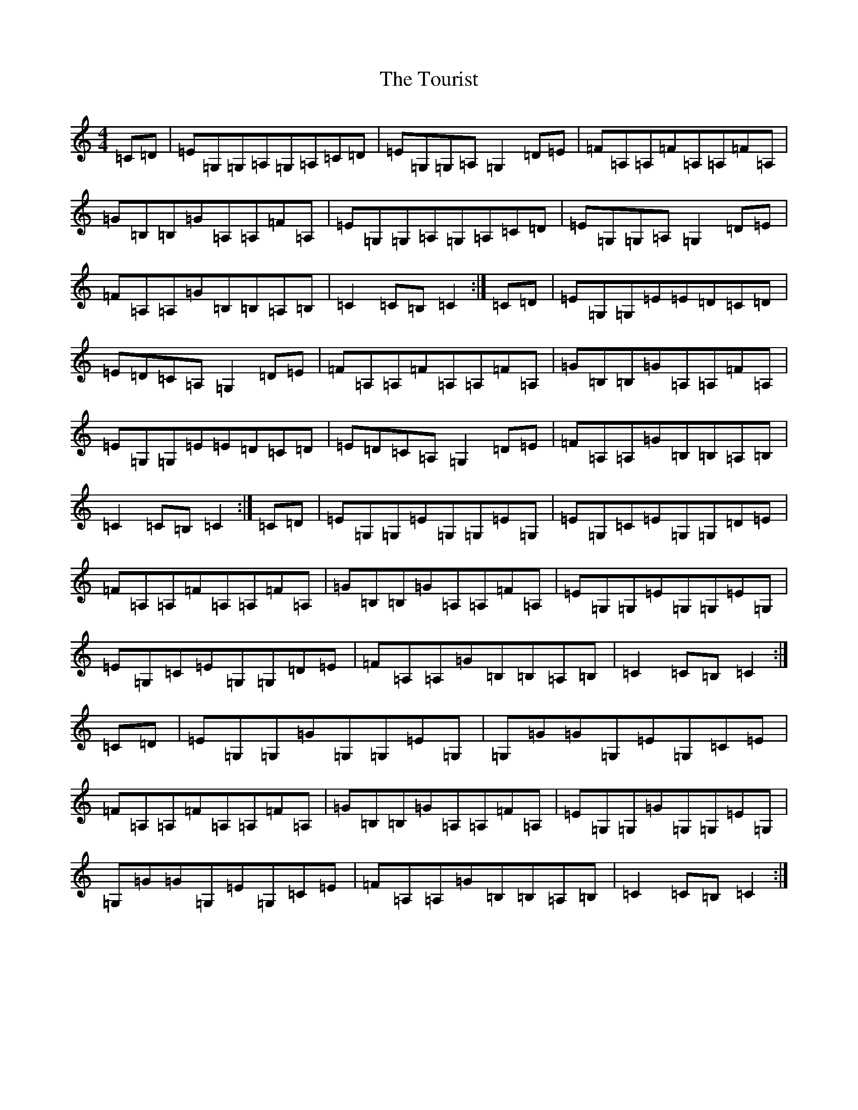 X: 21436
T: Tourist, The
S: https://thesession.org/tunes/9139#setting24029
R: hornpipe
M:4/4
L:1/8
K: C Major
=C=D|=E=G,=G,=A,=G,=A,=C=D|=E=G,=G,=A,=G,2=D=E|=F=A,=A,=F=A,=A,=F=A,|=G=B,=B,=G=A,=A,=F=A,|=E=G,=G,=A,=G,=A,=C=D|=E=G,=G,=A,=G,2=D=E|=F=A,=A,=G=B,=B,=A,=B,|=C2=C=B,=C2:|=C=D|=E=G,=G,=E=E=D=C=D|=E=D=C=A,=G,2=D=E|=F=A,=A,=F=A,=A,=F=A,|=G=B,=B,=G=A,=A,=F=A,|=E=G,=G,=E=E=D=C=D|=E=D=C=A,=G,2=D=E|=F=A,=A,=G=B,=B,=A,=B,|=C2=C=B,=C2:|=C=D|=E=G,=G,=E=G,=G,=E=G,|=E=G,=C=E=G,=G,=D=E|=F=A,=A,=F=A,=A,=F=A,|=G=B,=B,=G=A,=A,=F=A,|=E=G,=G,=E=G,=G,=E=G,|=E=G,=C=E=G,=G,=D=E|=F=A,=A,=G=B,=B,=A,=B,|=C2=C=B,=C2:|=C=D|=E=G,=G,=G=G,=G,=E=G,|=G,=G=G=G,=E=G,=C=E|=F=A,=A,=F=A,=A,=F=A,|=G=B,=B,=G=A,=A,=F=A,|=E=G,=G,=G=G,=G,=E=G,|=G,=G=G=G,=E=G,=C=E|=F=A,=A,=G=B,=B,=A,=B,|=C2=C=B,=C2:|